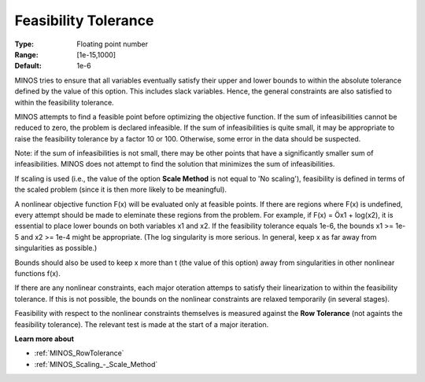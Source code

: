

.. _Feasibility_-_Feasibility_Tole:
.. _MINOS_Feasibility_-_Feasibility_Tole:


Feasibility Tolerance
=====================



:Type:	Floating point number	
:Range:	[1e-15,1000]	
:Default:	1e-6	



MINOS tries to ensure that all variables eventually satisfy their upper and lower bounds to within the absolute tolerance defined by the value of this option. This includes slack variables. Hence, the general constraints are also satisfied to within the feasibility tolerance.



MINOS attempts to find a feasible point before optimizing the objective function. If the sum of infeasibilities cannot be reduced to zero, the problem is declared infeasible. If the sum of infeasibilities is quite small, it may be appropriate to raise the feasibility tolerance by a factor 10 or 100. Otherwise, some error in the data should be suspected.



Note: if the sum of infeasibilities is not small, there may be other points that have a significantly smaller sum of infeasibilities. MINOS does not attempt to find the solution that minimizes the sum of infeasibilities.



If scaling is used (i.e., the value of the option **Scale Method**  is not equal to 'No scaling'), feasibility is defined in terms of the scaled problem (since it is then more likely to be meaningful).



A nonlinear objective function F(x) will be evaluated only at feasible points. If there are regions where F(x) is undefined, every attempt should be made to eleminate these regions from the problem. For example, if F(x) = Öx1 + log(x2), it is essential to place lower bounds on both variables x1 and x2. If the feasibility tolerance equals 1e-6, the bounds x1 >= 1e-5 and x2 >= 1e-4 might be appropriate. (The log singularity is more serious. In general, keep x as far away from singularities as possible.)



Bounds should also be used to keep x more than t (the value of this option) away from singularities in other nonlinear functions f(x).



If there are any nonlinear constraints, each major oteration attemps to satisfy their linearization to within the feasibility tolerance. If this is not possible, the bounds on the nonlinear constraints are relaxed temporarily (in several stages).



Feasibility with respect to the nonlinear constraints themselves is measured against the **Row Tolerance**  (not againts the feasibility tolerance). The relevant test is made at the start of a major iteration.



**Learn more about** 

*	:ref:`MINOS_RowTolerance`  
*	:ref:`MINOS_Scaling_-_Scale_Method`  



